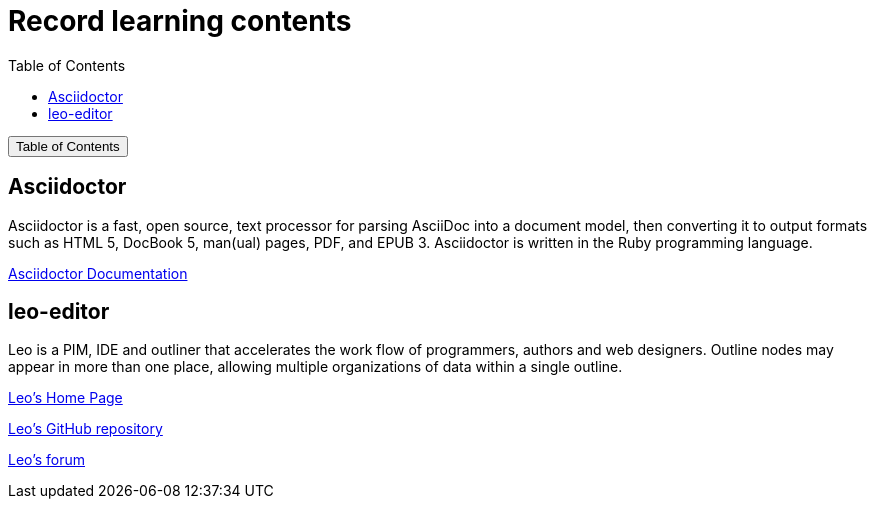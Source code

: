 :source-highlighter: pygments
:icons: font
:scripts: cjk
:toc:
:toc: right
:toc-title: Table of Contents
:toclevels: 3

= Record learning contents

++++
<button id="toggleButton">Table of Contents</button>
<script>
    // 获取按钮和 div 元素
    const toggleButton = document.getElementById('toggleButton');
    const contentDiv = document.getElementById('toc');
    contentDiv.style.display = 'none';

    // 添加点击事件监听器
    toggleButton.addEventListener('click', () => {
        // 切换 div 的显示状态
        // if (contentDiv.style.display === 'none' || contentDiv.style.display === '') {
        if (contentDiv.style.display === 'none') {
            contentDiv.style.display = 'block';
        } else {
            contentDiv.style.display = 'none';
        }
    });
</script>
++++

== Asciidoctor
Asciidoctor is a fast, open source, text processor for parsing AsciiDoc into a document model, then converting it to output formats such as HTML 5, DocBook 5, man(ual) pages, PDF, and EPUB 3. Asciidoctor is written in the Ruby programming language.

https://docs.asciidoctor.org/asciidoctor/latest/[ Asciidoctor Documentation ]

== leo-editor
Leo is a PIM, IDE and outliner that accelerates the work flow of programmers, authors and web designers. 
Outline nodes may appear in more than one place, allowing multiple organizations of data within a single outline.

https://leo-editor.github.io/leo-editor/[ Leo’s Home Page ]

https://github.com/leo-editor/leo-editor[ Leo's GitHub repository ]

https://groups.google.com/g/leo-editor[ Leo's forum ]

